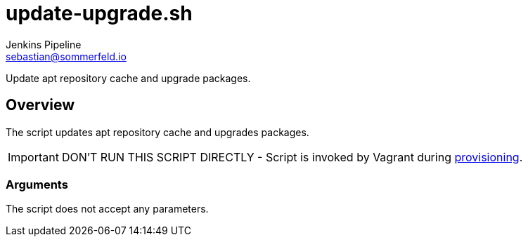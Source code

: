 = update-upgrade.sh
Jenkins Pipeline <sebastian@sommerfeld.io>
:page-toclevels: 1

Update apt repository cache and upgrade packages.

== Overview

The script updates apt repository cache and upgrades packages.

IMPORTANT: DON’T RUN THIS SCRIPT DIRECTLY - Script is invoked by Vagrant during link:https://www.vagrantup.com/docs/provisioning[provisioning].

=== Arguments

The script does not accept any parameters.
